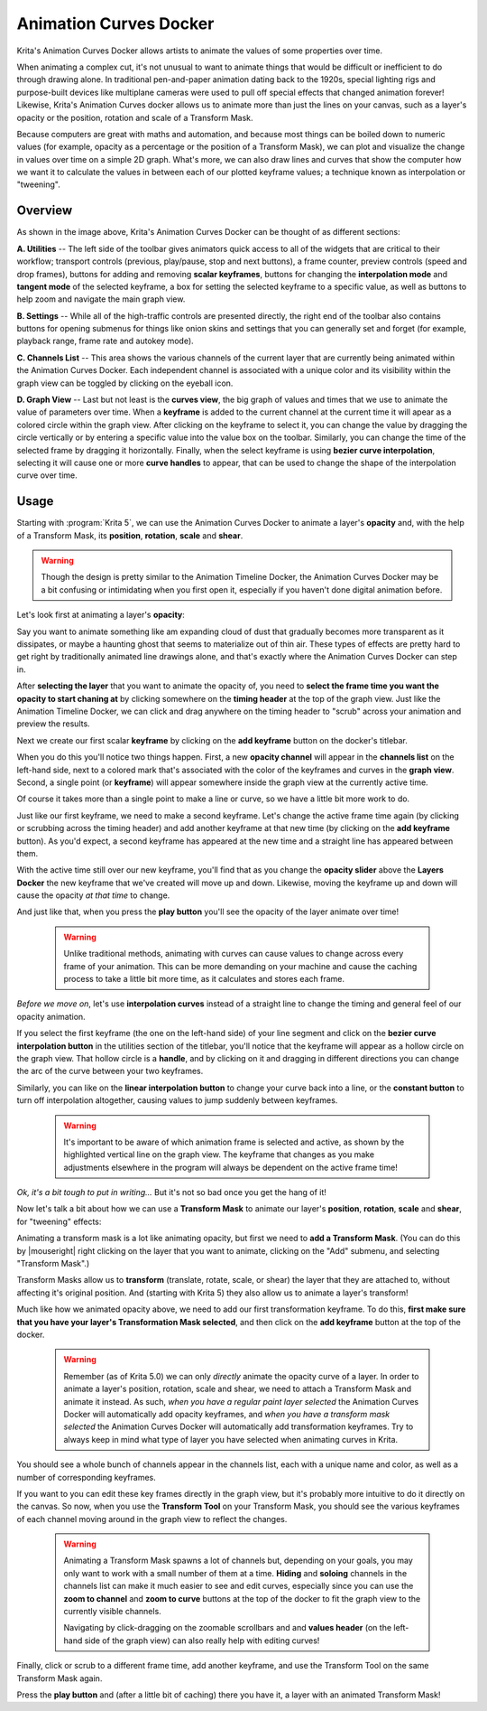 .. meta::
   :description:
        Overview of the Animation Curves docker.

.. metadata-placeholder

   :authors: - Wolthera van Hövell tot Westerflier <griffinvalley@gmail.com>
   :license: GNU free documentation license 1.3 or later.

.. index:: Animation, ! Animation Curves, Interpolation, Tweening
.. _animation_curves_docker:

=======================
Animation Curves Docker
=======================

Krita's Animation Curves Docker allows artists to animate the values of some properties over time.

When animating a complex cut, it's not unusual to want to animate things that would be difficult or inefficient to do through drawing alone. In traditional pen-and-paper animation dating back to the 1920s, special lighting rigs and purpose-built devices like multiplane cameras were used to pull off special effects that changed animation forever! Likewise, Krita's Animation Curves docker allows us to animate more than just the lines on your canvas, such as a layer's opacity or the position, rotation and scale of a Transform Mask.

Because computers are great with maths and automation, and because most things can be boiled down to numeric values (for example, opacity as a percentage or the position of a Transform Mask), we can plot and visualize the change in values over time on a simple 2D graph. What's more, we can also draw lines and curves that show the computer how we want it to calculate the values in between each of our plotted keyframe values; a technique known as interpolation or "tweening".

.. image:: /images/dockers/Animation_Curves_Docker.png

********
Overview
********

As shown in the image above, Krita's Animation Curves Docker can be thought of as different sections:

**A. Utilities** -- The left side of the toolbar gives animators quick access to all of the widgets that are critical to their workflow; transport controls (previous, play/pause, stop and next buttons), a frame counter, preview controls (speed and drop frames), buttons for adding and removing **scalar keyframes**, buttons for changing the **interpolation mode** and **tangent mode** of the selected keyframe, a box for setting the selected keyframe to a specific value, as well as buttons to help zoom and navigate the main graph view.

**B. Settings** -- While all of the high-traffic controls are presented directly, the right end of the toolbar also contains buttons for opening submenus for things like onion skins and settings that you can generally set and forget (for example, playback range, frame rate and autokey mode).

**C. Channels List** -- This area shows the various channels of the current layer that are currently being animated within the Animation Curves Docker. Each independent channel is associated with a unique color and its visibility within the graph view can be toggled by clicking on the eyeball icon.

**D. Graph View** -- Last but not least is the **curves view**, the big graph of values and times that we use to animate the value of parameters over time. When a **keyframe** is added to the current channel at the current time it will apear as a colored circle within the graph view. After clicking on the keyframe to select it, you can change the value by dragging the circle vertically or by entering a specific value into the value box on the toolbar. Similarly, you can change the time of the selected frame by dragging it horizontally. Finally, when the select keyframe is using **bezier curve interpolation**, selecting it will cause one or more **curve handles** to appear, that can be used to change the shape of the interpolation curve over time.

*****
Usage
*****

Starting with :program:`Krita 5`, we can use the Animation Curves Docker to animate a layer's **opacity** and, with the help of a Transform Mask, its **position**, **rotation**, **scale** and **shear**.

.. warning::

         Though the design is pretty similar to the Animation Timeline Docker, the Animation Curves Docker may be a bit confusing or intimidating when you first open it, especially if you haven't done digital animation before. 
         
Let's look first at animating a layer's **opacity**:

Say you want to animate something like am expanding cloud of dust that gradually becomes more transparent as it dissipates, or maybe a haunting ghost that seems to materialize out of thin air. These types of effects are pretty hard to get right by traditionally animated line drawings alone, and that's exactly where the Animation Curves Docker can step in.

After **selecting the layer** that you want to animate the opacity of, you need to **select the frame time you want the opacity to start chaning at** by clicking somewhere on the **timing header** at the top of the graph view. Just like the Animation Timeline Docker, we can click and drag anywhere on the timing header to "scrub" across your animation and preview the results.

Next we create our first scalar **keyframe** by clicking on the **add keyframe** button on the docker's titlebar. 

When you do this you'll notice two things happen. First, a new **opacity channel** will appear in the **channels list** on the left-hand side, next to a colored mark that's associated with the color of the keyframes and curves in the **graph view**. Second, a single point (or **keyframe**) will appear somewhere inside the graph view at the currently active time. 

Of course it takes more than a single point to make a line or curve, so we have a little bit more work to do.

Just like our first keyframe, we need to make a second keyframe. Let's change the active frame time again (by clicking or scrubbing across the timing header) and add another keyframe at that new time (by clicking on the **add keyframe** button). As you'd expect, a second keyframe has appeared at the new time and a straight line has appeared between them. 

With the active time still over our new keyframe, you'll find that as you change the **opacity slider** above the **Layers Docker** the new keyframe that we've created will move up and down. Likewise, moving the keyframe up and down will cause the opacity *at that time* to change.

And just like that, when you press the **play button** you'll see the opacity of the layer animate over time!

 .. warning::

         Unlike traditional methods, animating with curves can cause values to change across every frame of your animation. This can be more demanding on your machine and cause the caching process to take a little bit more time, as it calculates and stores each frame.
         
*Before we move on*, let's use **interpolation curves** instead of a straight line to change the timing and general feel of our opacity animation.

If you select the first keyframe (the one on the left-hand side) of your line segment and click on the **bezier curve interpolation button** in the utilities section of the titlebar, you'll notice that the keyframe will appear as a hollow circle on the graph view. That hollow circle is a **handle**, and by clicking on it and dragging in different directions you can change the arc of the curve between your two keyframes.

Similarly, you can like on the **linear interpolation button** to change your curve back into a line, or the **constant button** to turn off interpolation altogether, causing values to jump suddenly between keyframes.

 .. warning::

         It's important to be aware of which animation frame is selected and active, as shown by the highlighted vertical line on the graph view. The keyframe that changes as you make adjustments elsewhere in the program will always be dependent on the active frame time!
         
*Ok, it's a bit tough to put in writing...* But it's not so bad once you get the hang of it! 

Now let's talk a bit about how we can use a **Transform Mask** to animate our layer's **position**, **rotation**, **scale** and **shear**, for "tweening" effects:

Animating a transform mask is a lot like animating opacity, but first we need to **add a Transform Mask**. (You can do this by |mouseright| right clicking on the layer that you want to animate, clicking on the "Add" submenu, and selecting "Transform Mask".)

Transform Masks allow us to **transform** (translate, rotate, scale, or shear) the layer that they are attached to, without affecting it's original position. And (starting with Krita 5) they also allow us to animate a layer's transform!

Much like how we animated opacity above, we need to add our first transformation keyframe. To do this, **first make sure that you have your layer's Transformation Mask selected**, and then click on the **add keyframe** button at the top of the docker.

 .. warning::

         Remember (as of Krita 5.0) we can only *directly* animate the opacity curve of a layer. In order to animate a layer's position, rotation, scale and shear, we need to attach a Transform Mask and animate it instead. As such, *when you have a regular paint layer selected* the Animation Curves Docker will automatically add opacity keyframes, and *when you have a transform mask selected* the Animation Curves Docker will automatically add transformation keyframes. Try to always keep in mind what type of layer you have selected when animating curves in Krita. 
         
You should see a whole bunch of channels appear in the channels list, each with a unique name and color, as well as a number of corresponding keyframes. 

If you want to you can edit these key frames directly in the graph view, but it's probably more intuitive to do it directly on the canvas. So now, when you use the **Transform Tool** on your Transform Mask, you should see the various keyframes of each channel moving around in the graph view to reflect the changes.

 .. warning::

         Animating a Transform Mask spawns a lot of channels but, depending on your goals, you may only want to work with a small number of them at a time. **Hiding** and **soloing** channels in the channels list can make it much easier to see and edit curves, especially since you can use the **zoom to channel** and **zoom to curve** buttons at the top of the docker to fit the graph view to the currently visible channels. 
         
         Navigating by click-dragging on the zoomable scrollbars and and **values header** (on the left-hand side of the graph view) can also really help with editing curves!

Finally, click or scrub to a different frame time, add another keyframe, and use the Transform Tool on the same Transform Mask again. 

Press the **play button** and (after a little bit of caching) there you have it, a layer with an animated Transform Mask!


